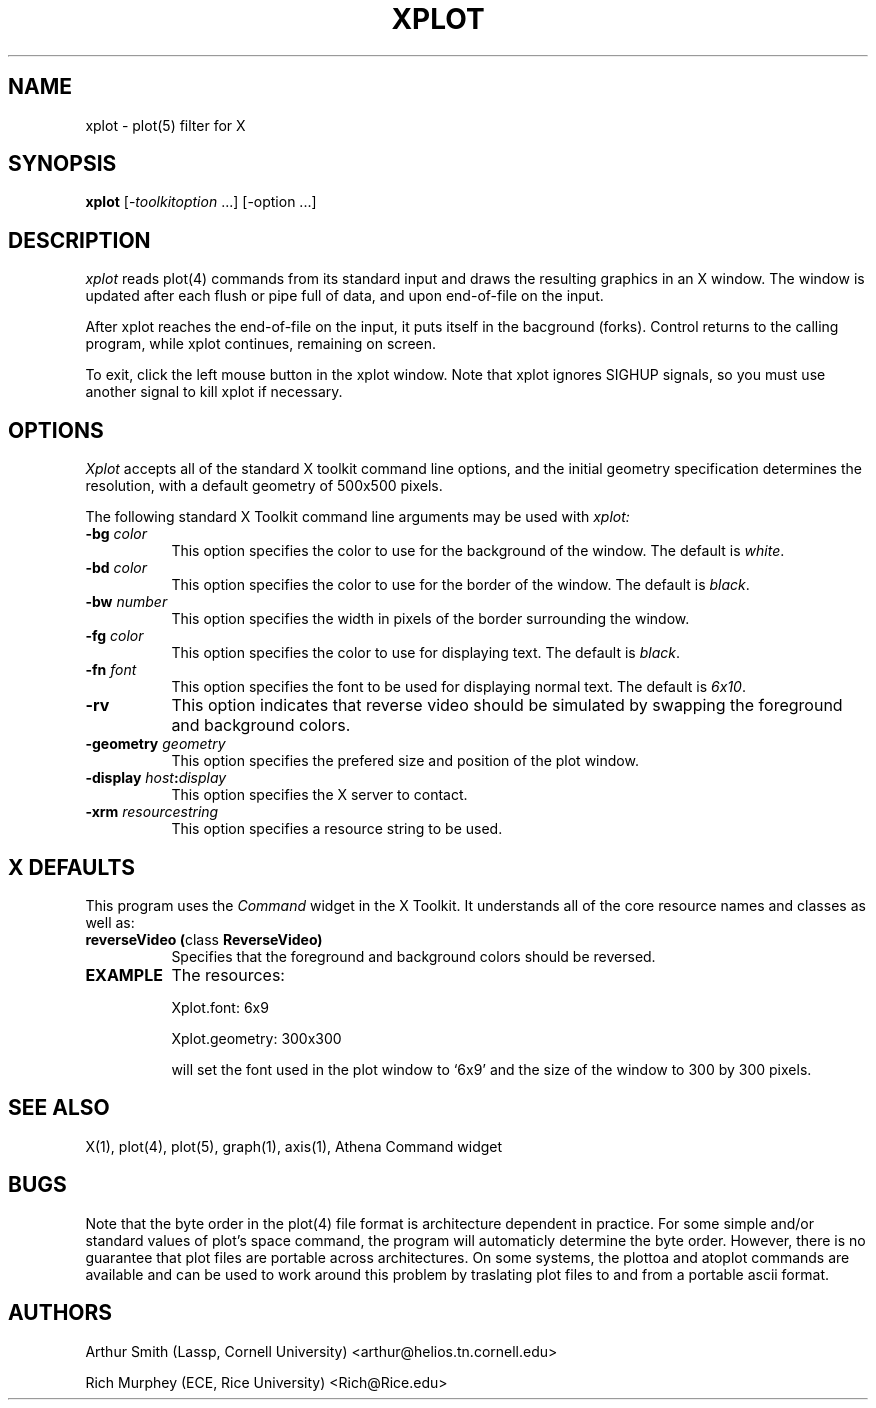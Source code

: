.TH XPLOT 1 "6 Setpember 1990" "X Version 11"
.SH NAME
xplot - plot(5) filter for X
.SH SYNOPSIS
.B xplot
[-\fItoolkitoption\fP ...] [-option ...]
.SH DESCRIPTION
.I xplot 
reads plot(4) commands from its standard input and draws the
resulting graphics in an X window.  The window is updated after
each flush or pipe full of data, and upon end-of-file on the input.

After xplot reaches the end-of-file on the input, it puts itself in
the bacground (forks).  Control returns to the calling program, while
xplot continues, remaining on screen.

To exit, click the left mouse button in the xplot window.  Note that
xplot ignores SIGHUP signals, so you must use another signal to kill
xplot if necessary.
.SH OPTIONS
.I Xplot
accepts all of the standard X toolkit command line options, and the initial
geometry specification determines the resolution, with a default
geometry of 500x500 pixels.
.PP
The following standard X Toolkit command line arguments may be used with 
.I xplot:
.TP 8
.B \-bg \fIcolor\fP
This option specifies the color to use for the background of the window.  
The default is \fIwhite\fP.
.TP 8
.B \-bd \fIcolor\fP
This option specifies the color to use for the border of the window.
The default is \fIblack\fP.
.TP 8
.B \-bw \fInumber\fP
This option specifies the width in pixels of the border surrounding the window.
.TP 8
.B \-fg \fIcolor\fP
This option specifies the color to use for displaying text.  The default is 
\fIblack\fP.
.TP 8
.B \-fn \fIfont\fP
This option specifies the font to be used for displaying normal text.  The
default is \fI6x10\fP.
.TP 8
.B \-rv
This option indicates that reverse video should be simulated by swapping
the foreground and background colors.
.TP 8
.B \-geometry \fIgeometry\fP
This option specifies the prefered size and position of the plot window.
.TP 8
.B \-display \fIhost\fP:\fIdisplay\fP
This option specifies the X server to contact.
.TP 8
.B \-xrm \fIresourcestring\fP
This option specifies a resource string to be used.
.SH X DEFAULTS
This program uses the 
.I Command
widget in the X Toolkit.  It understands all of the core resource names and
classes as well as:
.PP
.TP 8
.B reverseVideo (\fPclass\fB ReverseVideo)
Specifies that the foreground and background colors should be reversed.
.PP
.TP 8
.B EXAMPLE
The resources:

Xplot.font: 6x9

Xplot.geometry: 300x300

will set the font used in the plot window to `6x9' and the size of the
window to 300 by 300 pixels.
.SH "SEE ALSO"
X(1), plot(4), plot(5), graph(1), axis(1), Athena Command widget
.SH BUGS
Note that the byte order in the plot(4) file format is architecture
dependent in practice.  For some simple and/or standard values of
plot's space command, the program will automaticly determine the byte
order.  However, there is no guarantee that plot files are portable
across architectures.  On some systems, the plottoa and atoplot
commands are available and can be used to work around this problem by
traslating plot files to and from a portable ascii format.
.PP
.SH AUTHORS
Arthur Smith (Lassp, Cornell University) <arthur@helios.tn.cornell.edu>

Rich Murphey (ECE, Rice University) <Rich@Rice.edu>
